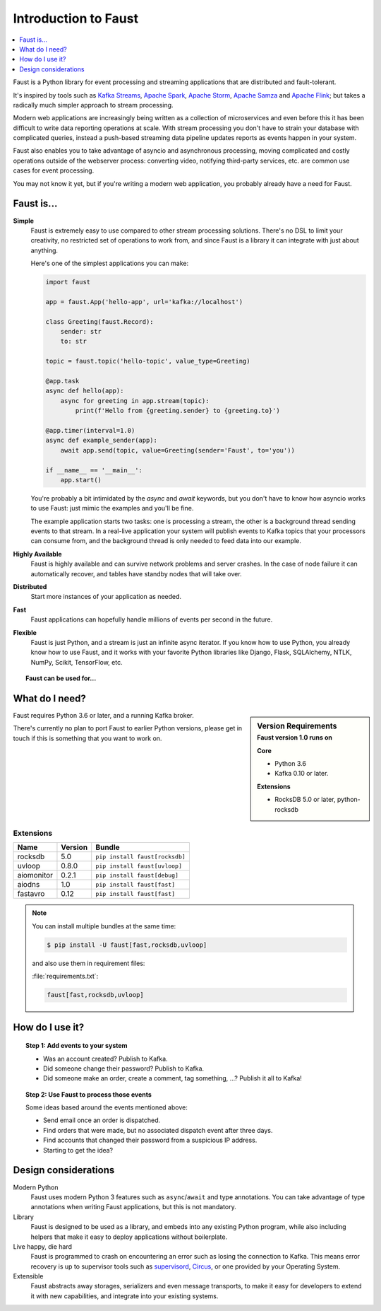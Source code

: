 .. _intro:

=============================
 Introduction to Faust
=============================

.. contents::
    :local:
    :depth: 1

Faust is a Python library for event processing and streaming applications
that are distributed and fault-tolerant.

It's inspired by tools such as `Kafka Streams`_, `Apache Spark`_,
`Apache Storm`_, `Apache Samza`_ and `Apache Flink`_; but takes
a radically much simpler approach to stream processing.

Modern web applications are increasingly being written as a collection
of microservices and even before this it has been difficult to write
data reporting operations at scale.  With stream processing you don't have to
strain your database with complicated queries, instead a push-based streaming
data pipeline updates reports as events happen in your system.

Faust also enables you to take advantage of asyncio and asynchronous
processing, moving complicated and costly operations outside
of the webserver process: converting video, notifying third-party services,
etc. are common use cases for event processing.

You may not know it yet, but if you're writing a modern web application,
you probably already have a need for Faust.

.. _`Kafka Streams`: https://kafka.apache.org/documentation/streams
.. _`Apache Spark`: http://spark.apache.org
.. _`Apache Storm`: http://storm.apache.org
.. _`Apache Flink`: http://flink.apache.org
.. _`Apache Samza`: http://samza.apache.org

Faust is...
==========================

**Simple**
    Faust is extremely easy to use compared to other stream processing
    solutions.  There's no DSL to limit your creativity, no restricted
    set of operations to work from, and since Faust is a library it can
    integrate with just about anything.

    Here's one of the simplest applications you can make:

    .. code-block:: python

        import faust

        app = faust.App('hello-app', url='kafka://localhost')

        class Greeting(faust.Record):
            sender: str
            to: str

        topic = faust.topic('hello-topic', value_type=Greeting)

        @app.task
        async def hello(app):
            async for greeting in app.stream(topic):
                print(f'Hello from {greeting.sender} to {greeting.to}')

        @app.timer(interval=1.0)
        async def example_sender(app):
            await app.send(topic, value=Greeting(sender='Faust', to='you'))

        if __name__ == '__main__':
            app.start()

    You're probably a bit intimidated by the `async` and `await` keywords,
    but you don't have to know how asyncio works to use
    Faust: just mimic the examples and you'll be fine.

    The example application starts two tasks: one is processing a stream,
    the other is a background thread sending events to that stream.
    In a real-live application your system will publish
    events to Kafka topics that your processors can consume from,
    and the background thread is only needed to feed data into our
    example.

**Highly Available**
    Faust is highly available and can survive network problems and server
    crashes.  In the case of node failure it can automatically recover,
    and tables have standby nodes that will take over.

**Distributed**
    Start more instances of your application as needed.

**Fast**
    Faust applications can hopefully handle millions of events per second
    in the future.

**Flexible**
    Faust is just Python, and a stream is just an infinite async iterator.
    If you know how to use Python, you already know how to use Faust,
    and it works with your favorite Python libraries like Django, Flask,
    SQLAlchemy, NTLK, NumPy, Scikit, TensorFlow, etc.

.. topic:: Faust can be used for...

    .. hlist::
        :columns: 2

        - **Event Processing**

        - **Distributed Joins & Aggregations**

        - **Machine Learning**

        - **Asynchronous Tasks**

        - **Distributed Computing**

        - **Data Denormalization**

        - **Intrusion Detection**

        - **Realtime Web & Web Sockets.**

        - **and much more...**

What do I need?
===============

.. sidebar:: Version Requirements
    :subtitle: Faust version 1.0 runs on

    **Core**

    - Python 3.6
    - Kafka 0.10 or later.

    **Extensions**

    - RocksDB 5.0 or later, python-rocksdb

Faust requires Python 3.6 or later, and a running Kafka broker.

There's currently no plan to port Faust to earlier Python versions,
please get in touch if this is something that you want to work on.

Extensions
----------

+------------+-------------+--------------------------------------------------+
| **Name**   | **Version** | **Bundle**                                       |
+------------+-------------+--------------------------------------------------+
| rocksdb    | 5.0         | ``pip install faust[rocksdb]``                   |
+------------+-------------+--------------------------------------------------+
| uvloop     | 0.8.0       | ``pip install faust[uvloop]``                    |
+------------+-------------+--------------------------------------------------+
| aiomonitor | 0.2.1       | ``pip install faust[debug]``                     |
+------------+-------------+--------------------------------------------------+
| aiodns     | 1.0         | ``pip install faust[fast]``                      |
+------------+-------------+--------------------------------------------------+
| fastavro   | 0.12        | ``pip install faust[fast]``                      |
+------------+-------------+--------------------------------------------------+

.. note::

    You can install multiple bundles at the same time:

    .. code-block:: console

        $ pip install -U faust[fast,rocksdb,uvloop]

    and also use them in requirement files:

    :file:`requirements.txt`:

    .. code-block:: text

        faust[fast,rocksdb,uvloop]

How do I use it?
================

.. topic:: Step 1: Add events to your system

    - Was an account created? Publish to Kafka.

    - Did someone change their password? Publish to Kafka.

    - Did someone make an order, create a comment, tag something, ...?
      Publish it all to Kafka!

.. topic:: Step 2: Use Faust to process those events

    Some ideas based around the events mentioned above:

    - Send email once an order is dispatched.

    - Find orders that were made, but no associated dispatch event
      after three days.

    - Find accounts that changed their password from a suspicious IP address.

    - Starting to get the idea?

Design considerations
=====================

Modern Python
    Faust uses modern Python 3 features such as ``async``/``await`` and type
    annotations.  You can take advantage of type annotations when writing
    Faust applications, but this is not mandatory.

Library
    Faust is designed to be used as a library, and embeds into
    any existing Python program, while also including helpers that
    make it easy to deploy applications without boilerplate.

Live happy, die hard
    Faust is programmed to crash on encountering an error such as losing
    the connection to Kafka.  This means error recovery is up to supervisor
    tools such as `supervisord`_, `Circus`_, or one provided by your Operating
    System.

Extensible
    Faust abstracts away storages, serializers and even message transports,
    to make it easy for developers to extend it with new capabilities,
    and integrate into your existing systems.

.. _`supervisord`: http://supervisord.org

.. _`circus`: http://circus.readthedocs.io/
